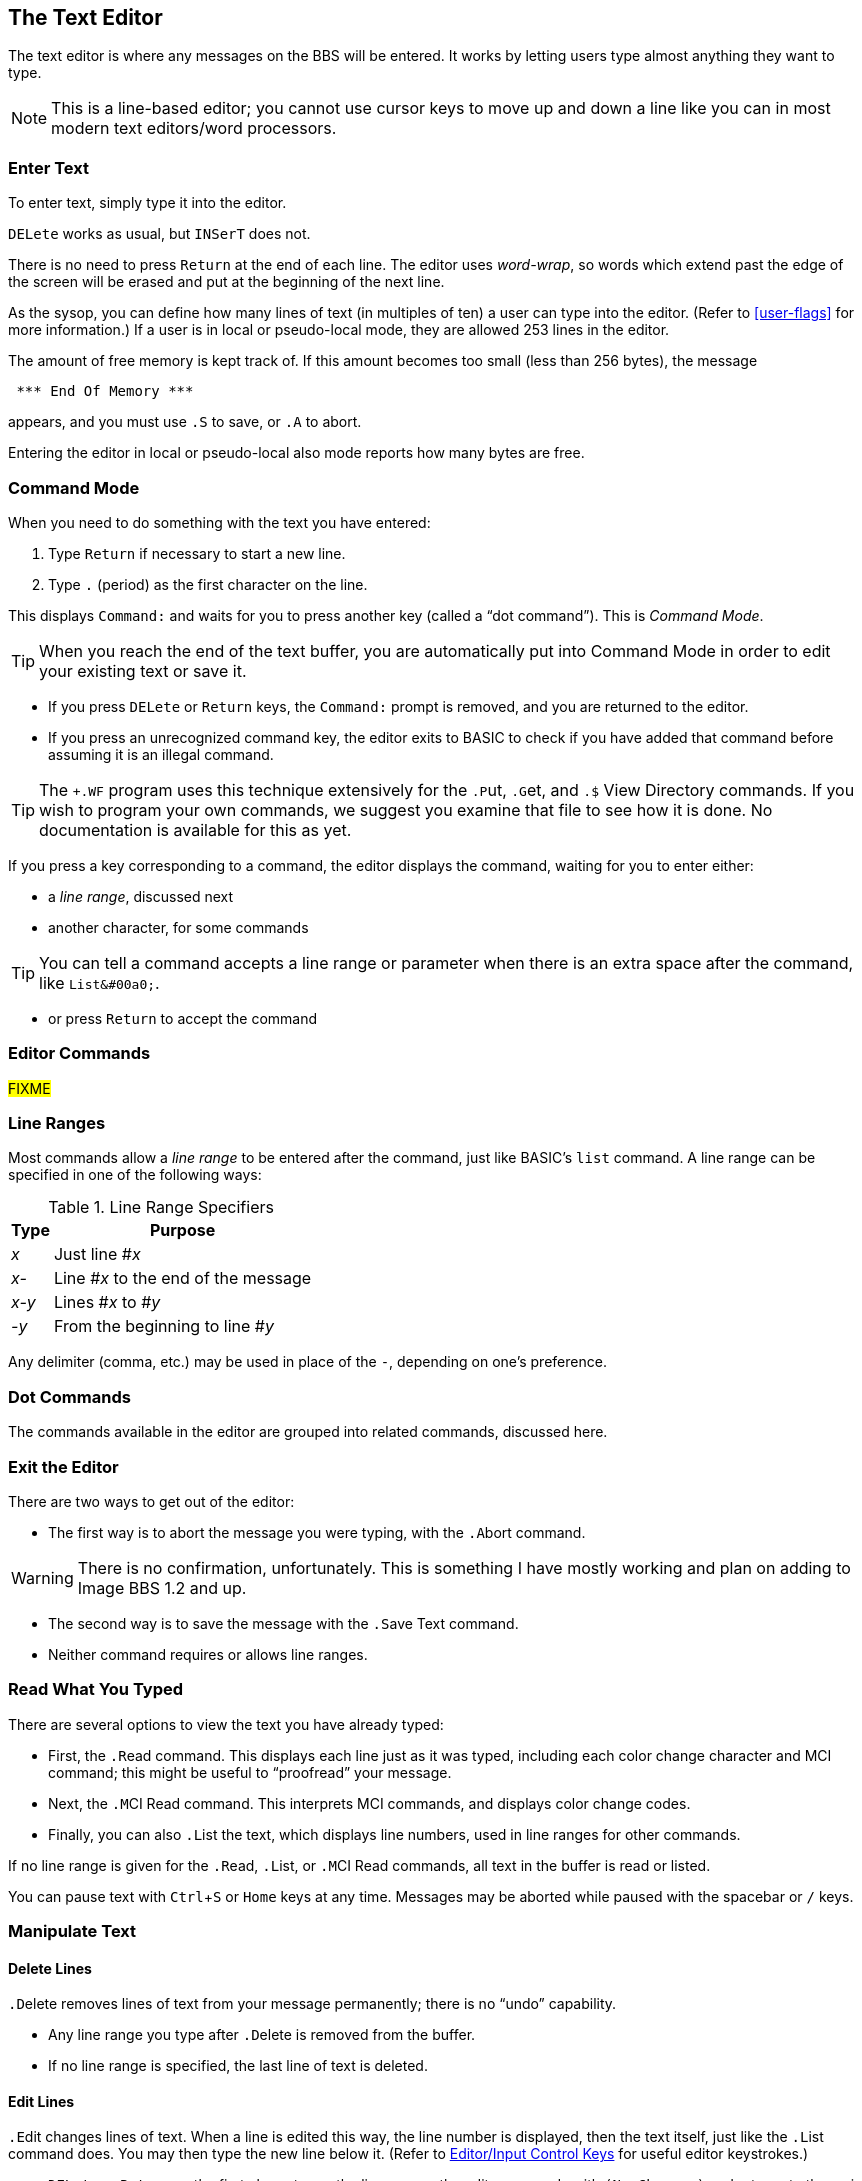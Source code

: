 :experimental:
:icon: font

== The Text Editor

The text editor is where any messages on the BBS will be entered.
It works by letting users type almost anything they want to type.

====
NOTE: This is a line-based editor; you cannot use cursor keys to move up and down a line like you can in most modern text editors/word processors.
====

=== Enter Text

To enter text, simply type it into the editor.

kbd:[DELete] works as usual, but kbd:[`INSerT`] does not.

There is no need to press kbd:[Return] at the end of each line. 
The editor uses _word-wrap_, so words which extend past the edge of the screen will be erased and put at the beginning of the next line.

As the sysop, you can define how many lines of text (in multiples of ten) a user can type into the editor.
(Refer to <<user-flags>> for more information.)
If a user is in local or pseudo-local mode, they are allowed 253 lines in the editor.

The amount of free memory is kept track of.
If this amount becomes too small (less than 256 bytes), the message

```
 *** End Of Memory ***
```

appears, and you must use kbd:[.S] to save, or kbd:[.A] to abort.

Entering the editor in local or pseudo-local also mode reports how many bytes are free.

=== Command Mode

When you need to do something with the text you have entered:

. Type kbd:[Return] if necessary to start a new line.
. Type kbd:[.] (period) as the first character on the line.

This displays `Command:` and waits for you to press another key (called a "`dot command`").
This is _Command Mode_.

====
TIP: When you reach the end of the text buffer, you are automatically put into Command Mode in order to edit your existing text or save it.
====

* If you press kbd:[DELete] or kbd:[Return] keys, the `Command:` prompt is removed, and you are returned to the editor.

* If you press an unrecognized command key, the editor exits to BASIC to check if you have added that command before assuming it is an illegal command.

====
TIP: The `+.WF` program uses this technique extensively for the  kbd:[.P]ut, kbd:[.G]et, and kbd:[.$] View Directory commands.
If you wish to program your own commands, we suggest you examine that file to see how it is done.
No documentation is available for this as yet.
====

If you press a key corresponding to a command, the editor displays the command, waiting for you to enter either:

* a _line range_, discussed next
* another character, for some commands

====
TIP: You can tell a command accepts a line range or parameter when there is an extra space after the command, like `List&#00a0;`.
====

* or press kbd:[Return] to accept the command

=== Editor Commands

#FIXME#

=== Line Ranges

Most commands allow a _line range_ to be entered after the command, just like BASIC's `list` command.
A line range can be specified in one of the following ways:

.Line Range Specifiers
[%autowidth]
[%header]
|====================
| Type | Purpose
| _x_  | Just line #_x_
| _x-_ | Line #_x_ to the end of the message
| _x-y_ | Lines #_x_ to #_y_
| _-y_ | From the beginning to line #_y_
|====================

Any delimiter (comma, etc.) may be used in place of the `-`, depending on one's preference.

=== Dot Commands [[dot-commands]]

The commands available in the editor are grouped into related commands, discussed here.

=== Exit the Editor

There are two ways to get out of the editor:

* The first way is to abort the message you were typing, with the kbd:[.A]bort command.

====
WARNING: There is no confirmation, unfortunately.
This is something I have mostly working and plan on adding to Image BBS 1.2 and up.
====

* The second way is to save the message with the kbd:[.S]ave Text command.

* Neither command requires or allows line ranges.

=== Read What You Typed

There are several options to view the text you have already typed:

* First, the kbd:[.R]ead command.
This displays each line just as it was typed, including each color change character and MCI command; this might be useful to "`proofread`" your message.
* Next, the kbd:[.M]CI Read command.
This interprets MCI commands, and displays color change codes.
* Finally, you can also kbd:[.L]ist the text, which displays line numbers, used in line ranges for other commands.

If no line range is given for the kbd:[.R]ead, kbd:[.L]ist, or kbd:[.M]CI Read commands, all text in the buffer is read or listed.

You can pause text with kbd:[Ctrl+S] or kbd:[Home] keys at any time.
Messages may be aborted while paused with the spacebar or kbd:[/] keys.

=== Manipulate Text

==== Delete Lines

kbd:[.D]elete removes lines of text from your message permanently; there is no "`undo`" capability.

* Any line range you type after kbd:[.D]elete is removed from the buffer.
* If no line range is specified, the last line of text is deleted.

==== Edit Lines

kbd:[.E]dit changes lines of text.
When a line is edited this way, the line number is displayed, then the text itself, just like the kbd:[.L]ist command does.
You may then type the new line below it.
(Refer to <<editor-control-keys>> for useful editor keystrokes.)

* kbd:[DELete] or kbd:[Return] as the first character on the line causes the editor responds with `(No Change.)` and returns to the main editor.
* kbd:[.] as the first character causes `Command: Exit` to appear and abort the Edit command.
* If no line range is specified, kbd:[.E]dit defaults to the last line of text entered.

==== Personal Signatures

kbd:[.U] allows you to append a personal signature (made with the kbd:[PS] command) to your message.
You are prompted for `Which Signature (0-9):`, and you can type the number of the signature file to append.

==== Move Lines

kbd:[.Y]

==== Copy Lines

kbd:[.Z]

=== Editor Modes

==== Insert Mode

The kbd:[.I]nsert command enters Insert Mode.
This is shown by displaying `I__x__:` (where _x_ is the line number you are inserting at).

The line you specify is where you start inserting.
If no line number is specified, the first line is assumed.

As you type each line of text, text on subsequent lines is moved down in the buffer, then your line is put in its place.

You can exit Insert Mode by typing a kbd:[.] as the first character on the line.
This responds with `Command: Exit` and goes back to the normal editor.

==== Line Numbering Mode

Each use of the kbd:[.O] command toggles Line Numbering Mode on or off.
This mode, when on, displays line numbers as you type text.

==== Text Transfer Mode

The kbd:[.T] command enters Text Transfer Mode.
This is most useful when sending text from a buffer to the BBS--it prevents text from being echoed back to your terminal.

=== Shape Your Text

==== Justify Text

The kbd:[.J]ustify command allows you to format your text in one of 7 different ways.

After typing the kbd:[.J] command, you are prompted:

 Justify (C,E,I,L,P,R,U):

These are the seven Justify commands.
Press the key corresponding to which justification mode you want.
To escape Justify mode, type kbd:[.], kbd:[DELete], or kbd:[Return].

If a valid command is selected, the editor displays the command name, and then allows you to enter a line range.

If you do not specify a line range, the Justify commands default to all text in the buffer.

The Justify commands are:

.Text Editor Justification Commands
[%autowidth]
[%header]
|===
|Command | Purpose
|kbd:[C]enter |Center text

|kbd:[E]xpand |Insert spaces between words to the limit of your kbd:[.C]olumns setting

|kbd:[I]ndent |Move text right by one column, if possible

|kbd:[L]eft |Remove leading spaces

|kbd:[P]acked |Remove all extra spaces added by Expand

|kbd:[R]ight a|Push text to the right margin

TIP: Set the right margin with kbd:[.C]olumns first, if you wish.

|kbd:[U]n-indent |Moves text one column to the left, if possible
|===

==== Banner Text

The kbd:[.B]anner command creates large letters from text you enter.
Type the text you wish directly after the ``Command: Banner`` prompt, hit kbd:[Return], then use kbd:[.M]CI Read to view it.

====
TIP: Color characters are accepted, and do not count towards the character limit.
====

==== Columns

The kbd:[.C]olumns command followed by a two-digit number (`22`-`80`) changes the number of characters the editor allows you to type on a line before word-wrapping text.

If you do not specify a column width after the command, the current column width is displayed.

#### Scale

A related command is kbd:[.#] `Scale`.
This displays a 40-column scale for manually centering text, among other purposes.
There is no prompt for a line range; the scale gets displayed as soon as you hit kbd:[+#+].

=== Starting Over

The kbd:[.N]ew (the dot command displays `Clear Text`) command re-starts the editor, erasing all text you have typed.

====
WARNING: There is no confirmation, unfortunately.
This is something I have mostly working and plan on adding to Image BBS 1.2 and up.
====

=== Search for Text

The kbd:[.F]ind command allows you to search for any occurrence of a character, word or phrase.
If no line range is entered, all text will be searched.
Find will prompt you for the text to search for, and will list all occurrences (including line numbers they occur on) of it.

=== Replace Text

The kbd:[.K] (`Replace`, think _Kill_) command will prompt you for an optional line range, then a `Search Phrase:` as Find does, but also ask what to `Replace With:`
Then it will go through the text.
If the replacement phrase is too large to fit within the current line length, the editor will display `Too Big, Can't Fit.` and skip that line.

=== Disk Access

(These commands are available from local/pseudo-local mode only.)

==== Get and Put

The kbd:[.G]et and kbd:[.P]ut commands allow you to:

. Load (kbd:[.G]et) a file from a device
. Edit using all the normal editor facilities
. Save that file (kbd:[.P]ut) to any device and drive

You can re-save the file to the same device/drive (you are prompted for the current filename, and can change it in the process).
Or, you can save to a different device/drive if desired.

If the file already exists, you are prompted:

 [A]ppend [R]eplace [Q]uit:

* rename it
* append to the current file

.Rewrite

(These commands are only available from local or pseudo-local mode.)

kbd:[.G]et allows you to load a text file from any device and drive.
It appends the file to any text already in the editor's buffer.

You can then use all the normal editor facilities.

====
TIP: if you are trying to work with SEQ files with C/G codes in them, use kbd:[.C]olumns kbd:[80] first, so lines don't word-wrap.

kbd:[.P]ut allows you to save the text file in the buffer to a specified device and drive.
If the specified filename already exists, you can either replace the file or append the text in the buffer to the existing file.
====

kbd:[.$] (View Directory) command views a disk directory of any device and drive, with a pattern if desired.

kbd:[.&] reads an existing file. A filename, device and drive are prompted for.

kbd:[.!] issues a DOS command.
If a "`new`" (starts with `n`) or "`scratch`" (starts with `s`) DOS command is issued, you are prompted to confirm your actions.

=== Get Help

Type kbd:[.?] or kbd:[.H] to read a condensed version of this manual section.

=== Editor/Input Control Keys [[editor-control-keys]]

Certain key combinations are used to edit your text while you are typing it, whether in the BBS editor or at a BBS prompt.
For example, any character that you delete with the kbd:[DELete] key can be "`re-typed`" with kbd:[Ctrl+U].

Other control keys:

.Text Editor & Input Control Keys
[cols="20%,80%"]
[%header]
|===
| Key(s) | Purpose
| kbd:[DELete] | Move back one character

| kbd:[Ctrl+B] | Move back to beginning of line

| kbd:[Ctrl+D] |Delete character under cursor

| kbd:[Ctrl+I] |Insert character under cursor

| kbd:[Ctrl+N] |Move forward to end of line

| kbd:[Ctrl+O] |Duplicate all text on current line

| kbd:[Ctrl+U] |Re-type one character from buffer (move forward one
character)

| kbd:[Ctrl+V] |Verify (re-display) current line; useful for poor connections

| kbd:[Ctrl+W] |Move back one word

| kbd:[Ctrl+X] |Abort input (prints a British pound sign, kbd:[£], on Commodore equipment, or a backslash, kbd:[+\+], on ASCII terminals)

| kbd:[Ctrl+Y] |Re-type word from buffer (move forward one word)
|===

=== Dot Command Quick Reference

[%header]
[%autowidth]
|===
| Command | Purpose
| kbd:[.A]bort | Exit editor (icon::exclamation-triangle[] no confirmation)
| kbd:[.B]anner | Create large letters out of typed text
| kbd:[.C]olumns | Set width of text entry allowed
| kbd:[.D]elete | Delete line(s)
| kbd:[.E]dit | Edit line(s)
| kbd:[.F]ind | Find text in specified line(s)
| kbd:[.H]elp, kbd:[.?] Help | Show help menu file `s.menu 3`
| kbd:[.I]nsert | Insert line(s) at specified line
| kbd:[.J]ustify | Justify text in various ways
| kbd:[.K] Replace | Search for and replace text
| kbd:[.L]ist | List line numbers and lines of text
| kbd:[.M]CI Read | Read with MCI interpreted
| kbd:[.N]ew Text | Erase buffer (icon::exclamation-triangle[] no confirmation)
| kbd:[.O] Line Numbering | Show line numbers as text is typed
| kbd:[.Q]uery | Show lines used and remaining
| kbd:[.R]ead | Read without MCI interpreted
| kbd:[.S]ave Text | Save text to disk
| kbd:[.T]ext Transfer Mode | Don't echo text back to terminal
| kbd:[.U]se Signature | Append signature made with kbd:[PS]
| kbd:[.V]ersion | Show editor version
| kbd:[.Y] Move Lines | Move line range to specified line 
| kbd:[.Z] Copy Lines | Copy line range to specified line
| kbd:[.#] Scale | Show 40-column scale
|===

==== WF Dot Commands

These commands can be used if in local mode.

[%header]
[%autowidth]
|===
| Command | Purpose
| kbd:[.G]et File | Append to buffer a disk file's contents (filename is prompted for)
| kbd:[.P]ut File | Save a file (filename is prompted for); can Append or Replace existing file
| kbd:[.U]nborder | Remove characters put by kbd:[.B]order
| kbd:[.!] DOS Command | Send DOS command (device and drive are prompted for)
| kbd:[.&] Read File | Read SEQ file (filename is prompted for)
|===
